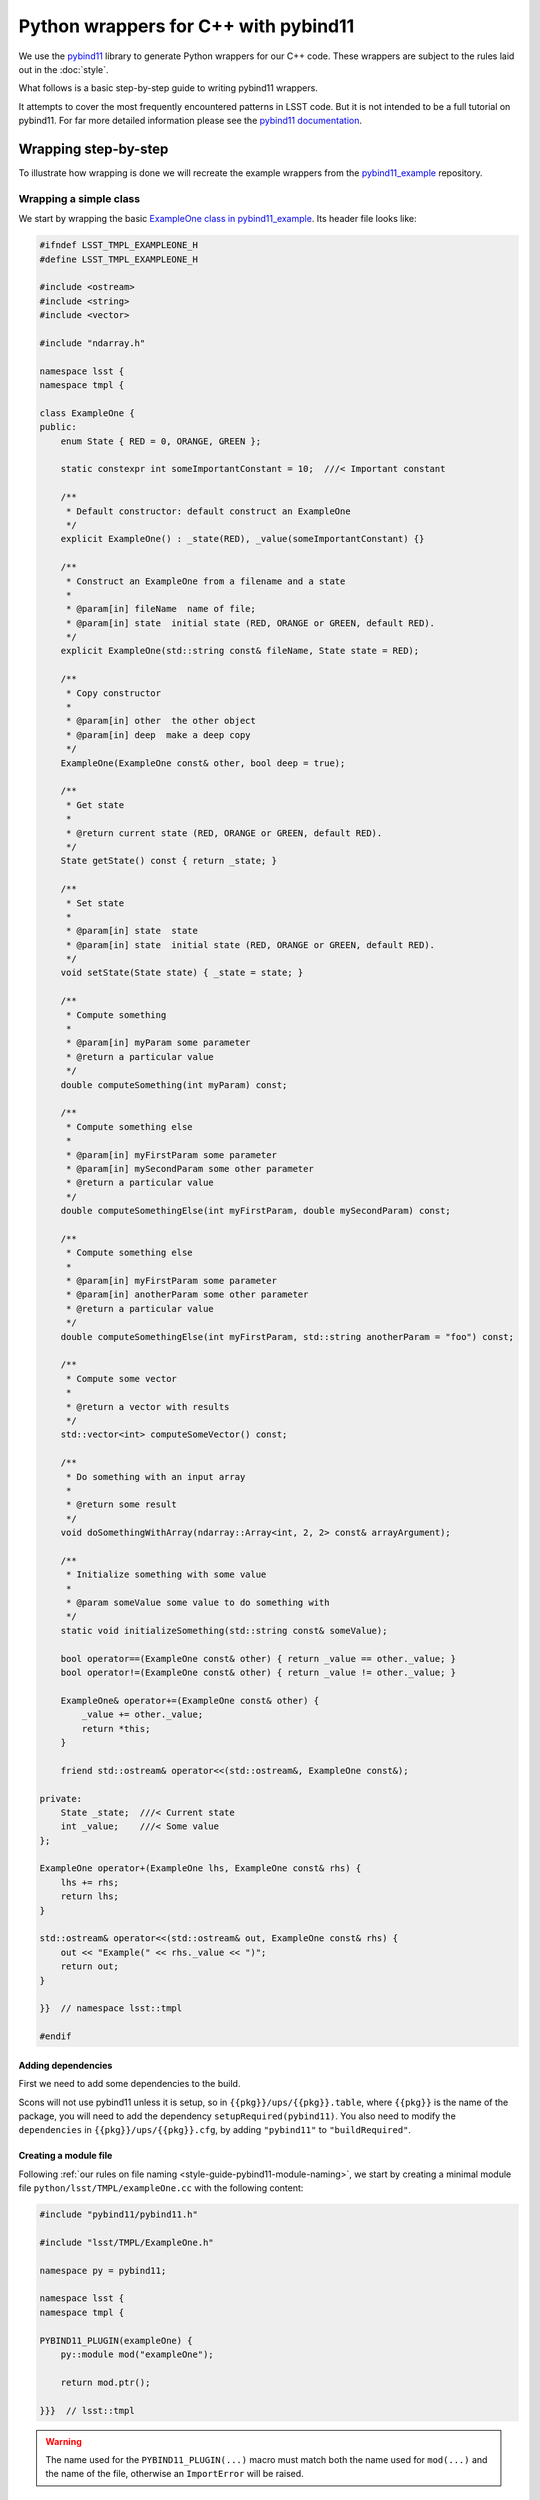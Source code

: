 #####################################
Python wrappers for C++ with pybind11
#####################################

We use the `pybind11 <https://github.com/pybind/pybind11>`_ library to generate Python wrappers for our C++ code.
These wrappers are subject to the rules laid out in the :doc:`style`.

What follows is a basic step-by-step guide to writing pybind11 wrappers.

It attempts to cover the most frequently encountered patterns in LSST code.
But it is not intended to be a full tutorial on pybind11.
For far more detailed information please see the `pybind11 documentation <http://pybind11.readthedocs.io>`_.

.. _wrapping:

Wrapping step-by-step
=====================

To illustrate how wrapping is done we will recreate the example wrappers from the `pybind11_example`_ repository.

.. _wrapping-simple-class:

Wrapping a simple class
-----------------------

We start by wrapping the basic `ExampleOne class in pybind11_example`_.
Its header file looks like:

.. code-block:: cpp

    #ifndef LSST_TMPL_EXAMPLEONE_H
    #define LSST_TMPL_EXAMPLEONE_H

    #include <ostream>
    #include <string>
    #include <vector>

    #include "ndarray.h"

    namespace lsst {
    namespace tmpl {

    class ExampleOne {
    public:
        enum State { RED = 0, ORANGE, GREEN };

        static constexpr int someImportantConstant = 10;  ///< Important constant

        /**
         * Default constructor: default construct an ExampleOne
         */
        explicit ExampleOne() : _state(RED), _value(someImportantConstant) {}

        /**
         * Construct an ExampleOne from a filename and a state
         *
         * @param[in] fileName  name of file;
         * @param[in] state  initial state (RED, ORANGE or GREEN, default RED).
         */
        explicit ExampleOne(std::string const& fileName, State state = RED);

        /**
         * Copy constructor
         *
         * @param[in] other  the other object
         * @param[in] deep  make a deep copy
         */
        ExampleOne(ExampleOne const& other, bool deep = true);

        /**
         * Get state
         *
         * @return current state (RED, ORANGE or GREEN, default RED).
         */
        State getState() const { return _state; }

        /**
         * Set state
         *
         * @param[in] state  state
         * @param[in] state  initial state (RED, ORANGE or GREEN, default RED).
         */
        void setState(State state) { _state = state; }

        /**
         * Compute something
         *
         * @param[in] myParam some parameter
         * @return a particular value
         */
        double computeSomething(int myParam) const;

        /**
         * Compute something else
         *
         * @param[in] myFirstParam some parameter
         * @param[in] mySecondParam some other parameter
         * @return a particular value
         */
        double computeSomethingElse(int myFirstParam, double mySecondParam) const;

        /**
         * Compute something else
         *
         * @param[in] myFirstParam some parameter
         * @param[in] anotherParam some other parameter
         * @return a particular value
         */
        double computeSomethingElse(int myFirstParam, std::string anotherParam = "foo") const;

        /**
         * Compute some vector
         *
         * @return a vector with results
         */
        std::vector<int> computeSomeVector() const;

        /**
         * Do something with an input array
         *
         * @return some result
         */
        void doSomethingWithArray(ndarray::Array<int, 2, 2> const& arrayArgument);

        /**
         * Initialize something with some value
         *
         * @param someValue some value to do something with
         */
        static void initializeSomething(std::string const& someValue);

        bool operator==(ExampleOne const& other) { return _value == other._value; }
        bool operator!=(ExampleOne const& other) { return _value != other._value; }

        ExampleOne& operator+=(ExampleOne const& other) {
            _value += other._value;
            return *this;
        }

        friend std::ostream& operator<<(std::ostream&, ExampleOne const&);

    private:
        State _state;  ///< Current state
        int _value;    ///< Some value
    };

    ExampleOne operator+(ExampleOne lhs, ExampleOne const& rhs) {
        lhs += rhs;
        return lhs;
    }

    std::ostream& operator<<(std::ostream& out, ExampleOne const& rhs) {
        out << "Example(" << rhs._value << ")";
        return out;
    }

    }}  // namespace lsst::tmpl

    #endif

.. _adding-dependencies:

Adding dependencies
^^^^^^^^^^^^^^^^^^^

First we need to add some dependencies to the build.

Scons will not use pybind11 unless it is setup, so in ``{{pkg}}/ups/{{pkg}}.table``,
where ``{{pkg}}`` is the name of the package, you will need to add the dependency
``setupRequired(pybind11)``.
You also need to modify the ``dependencies`` in ``{{pkg}}/ups/{{pkg}}.cfg``, by adding ``"pybind11"`` to ``"buildRequired"``.

.. _creating-module-file:

Creating a module file
^^^^^^^^^^^^^^^^^^^^^^

Following :ref:`our rules on file naming <style-guide-pybind11-module-naming>`, we start by creating a minimal module file ``python/lsst/TMPL/exampleOne.cc`` with the following content:

.. code-block:: cpp

    #include "pybind11/pybind11.h"

    #include "lsst/TMPL/ExampleOne.h"

    namespace py = pybind11;

    namespace lsst {
    namespace tmpl {

    PYBIND11_PLUGIN(exampleOne) {
        py::module mod("exampleOne");

        return mod.ptr();

    }}}  // lsst::tmpl

.. warning::

    The name used for the ``PYBIND11_PLUGIN(...)`` macro must match both the
    name used for ``mod(...)`` and the name of the file, otherwise an
    ``ImportError`` will be raised.

Wrapping the class
^^^^^^^^^^^^^^^^^^

We wrap the class using the ``py::class_<T>`` template:

.. code-block:: cpp

    PYBIND11_PLUGIN(exampleOne) {
        py::module mod("exampleOne");

        py::class_<ExampleOne, std::shared_ptr<ExampleOne>> clsExampleOne(mod, "ExampleOne");

        return mod.ptr();
    }

.. note::

    As in the example, classes should almost always have a :ref:`shared_ptr holder type <style-guide-pybind11-holder-type>`.

Wrapping enums
^^^^^^^^^^^^^^

The next thing to wrap is the enum (because it is used in the constructor arguments).
This is done using ``py::enum_``:

.. code-block:: cpp

    py::class_<ExampleOne, std::shared_ptr<ExampleOne>> clsExampleOne(mod, "ExampleOne");

    py::enum_<ExampleOne::State>(clsExampleOne, "State")
        .value("RED", ExampleOne::State::RED)
        .value("ORANGE", ExampleOne::State::ORANGE)
        .value("GREEN", ExampleOne::State::GREEN);

.. note::

    We attach the ``enum`` values to the class (by passing the ``py::class_`` object ``clsExampleOne`` as the first argument)

.. note::

    Add ``.export_values()`` if (and only if) you need to export the values into the
    class scope (so they can be reached as ``ExampleOne.RED``, in addition to ``ExampleOne.State.Red``).

    Never do this for new style scoped ``enum class`` types, since that will give
    them different symantics in C++ and Python.

Wrapping constructors
^^^^^^^^^^^^^^^^^^^^^

Constructors are added to the class using the ``py::init<T...>`` helper:

.. code-block:: cpp

    clsExampleOne.def(py::init<>());
    clsExampleOne.def(py::init<std::string const&, ExampleOne::State>());
    clsExampleOne.def(py::init<ExampleOne const&, bool>()); // Copy constructor

However, two of the constructors have default arguments. So we use the argument literal from ``pybind::literals`` to wrap them as keyword arguments (which following the rule on :ref:`keyword arguments <style-guide-pybind11-keyword-arguments>` should almost always be done, except for non-overloaded functions taking a single argument):

.. code-block:: cpp

    clsExampleOne.def(py::init<>());
    clsExampleOne.def(py::init<std::string const&, ExampleOne::State>(), "fileName"_a, "state"_a=ExampleOne::State::RED);
    clsExampleOne.def(py::init<ExampleOne const&, bool>(), "other"_a, "deep"_a=true); // Copy constructor

We also need to add: ``using namespace pybind11::literals;`` at the top.

.. warning::

    Unfortunately there is no way for pybind11 to track the value of the default argument.
    So be careful to dupplicate it correctly, and update it when it is changed in the code.

Getters and setters
^^^^^^^^^^^^^^^^^^^

We can wrap ``getState`` and ``setState`` as follows:

.. code-block:: cpp

    clsExampleOne.def("getState", &ExampleOne::getState);
    clsExampleOne.def("setState", &ExampleOne::setState);

Following the :ref:`rules on properties <style-guide-pybind11-properties>` you may choose to add a property too:

.. code-block:: cpp

    clsExampleOne.def_property("state", &ExampleOne::getState, &ExampleOne::setState);

Wrapping (overloaded) member functions
^^^^^^^^^^^^^^^^^^^^^^^^^^^^^^^^^^^^^^

Wrapping a member function is easy:

.. code-block:: cpp

    clsExampleOne.def("computeSomething", &ExampleOne::computeSomething);

However, when the function is overloaded we need to disambiguate the overloads.
Following the rule on :ref:`overload disambiguation <style-guide-pybind11-overload-disambiguation>` we use C-style casts for this:

.. code-block:: cpp

    clsExampleOne.def("computeSomethingElse",
                      (double (ExampleOne::*)(int, double) const) & ExampleOne::computeSomethingElse,
                      "myFirstParam"_a, "mySecondParam"_a);
    clsExampleOne.def("computeSomethingElse",
                      (double (ExampleOne::*)(int, std::string) const) &ExampleOne::computeSomethingElse,
                      "myFirstParam"_a, "anotherParam"_a="foo");

.. note::

    In the spirit of ``py::init<T...>``, there is also ``py::overload_cast<T...>``.
    This would be **really nice** to use, but we can't because it requires C++14.

STL containers
^^^^^^^^^^^^^^

The function ``ExampleOne::computeSomeVector`` returns a ``std::vector<int>``.
Following the :ref:`rule on STL containers <style-guide-pybind11-stl-containers>` we simply include
the ``pybind11/stl.h`` header (to enable automatic conversion to and from Python containers) and wrap the function as normal:

.. code-block:: cpp

    clsExampleOne.def("computeSomeVector", &ExampleOne::computeSomeVector);

Ndarray
^^^^^^^

The function ``ExampleOne::doSomethingWithArray`` takes an ``ndarray::Array`` argument.
To enable automatic conversion to and from ``numpy.ndarray`` in Python add the following include (right below the pybind11 ones):

.. code-block:: cpp

    #include "ndarray/pybind11.h"

Then the function can be wrapped as normal:

.. code-block:: cpp

    clsExampleOne.def("doSomethingWithArray", &ExampleOne::doSomethingWithArray);

The ndarray library also includes similarly automatic conversions for Eigen objects, which should be used instead of the optional Eigen converters packaged with Pybind11 itself.
Using both sets of converters in the same project is a violation of C++'s "One Definition Rule", a serious problem, and because a significant amount of LSST code already uses the ndarray converters, new code must as well.

.. note::

    Previous versions of the ndarray library also required ``numpy/arrayobject.h`` to be included, as well as a call to ``_import_array()`` in the module initialization function.
    As of ndarray 1.4.0, these steps are no longer necessary, but they will not yield incorrect behavior or errors (though they will generate warnings and slightly bloated code).

Static member functions
^^^^^^^^^^^^^^^^^^^^^^^

Wrapping *static* member functions is trivial:

.. code-block:: cpp

    clsExampleOne.def_static("initializeSomething", &ExampleOne::initializeSomething);

Wrapping operators
^^^^^^^^^^^^^^^^^^

According to our :ref:`rule on operators <style-guide-pybind11-operator>` we can either wrap
operators directly, or use a lambda.
Here we use both approaches:

.. code-block:: cpp

    clsExampleOne.def("__eq__", &ExampleOne::operator==, py::is_operator());
    clsExampleOne.def("__ne__", &ExampleOne::operator!=, py::is_operator());
    clsExampleOne.def("__iadd__", &ExampleOne::operator+= /* no py::is_operator() here */);
    clsExampleOne.def("__add__", [](ExampleOne const & self, ExampleOne const & other) { return self + other; }, py::is_operator());

.. note::

    * We use ``py::is_operator()`` to return ``NotImplemented`` on failure.
    * We don't use ``py::is_operator()`` for in-place operators as this can lead to confusing behavior.
    * We name the lambda arguments :ref:`self <style-guide-pybind11-lambda-self-argument>` and :ref:`other <style-guide-pybind11-lambda-other-argument>`.

Custom exceptions
^^^^^^^^^^^^^^^^^

The example contains a custom exception (``ExampleError``) added by the ``LSST_EXCEPTION_TYPE`` macro:

.. code-block:: cpp

    LSST_EXCEPTION_TYPE(ExampleError, lsst::pex::exceptions::RuntimeError, ExampleError)

To wrap it we can use the ``declareException`` macro from ``#include "lsst/pex/exceptions/python/Exception.h"``:

.. code-block:: cpp

    pex::exceptions::python::declareException<ExampleError, pex::exceptions::RuntimeError>(
            mod, "ExampleError", "RuntimeError");

Finished wrapper
^^^^^^^^^^^^^^^^

The end result of all the steps above looks like this:

.. code-block:: cpp

    #include "pybind11/pybind11.h"
    #include "pybind11/stl.h"

    #include "numpy/arrayobject.h"
    #include "numpy/arrayobject.h"
    #include "ndarray/pybind11.h"

    #include "lsst/pex/exceptions/python/Exception.h"

    #include "lsst/TMPL/ExampleOne.h"

    namespace py = pybind11;
    using namespace pybind11::literals;

    namespace lsst {
    namespace tmpl {

    PYBIND11_PLUGIN(exampleOne) {
        py::module mod("exampleOne");

        if (_import_array() < 0) {
                PyErr_SetString(PyExc_ImportError, "numpy.core.multiarray failed to import");
                return nullptr;
        };

        pex::exceptions::python::declareException<ExampleError, pex::exceptions::RuntimeError>(
                mod, "ExampleError", "RuntimeError");

        py::class_<ExampleOne, std::shared_ptr<ExampleOne>> clsExampleOne(mod, "ExampleOne");

        py::enum_<ExampleOne::State>(clsExampleOne, "State")
            .value("RED", ExampleOne::State::RED)
            .value("ORANGE", ExampleOne::State::ORANGE)
            .value("GREEN", ExampleOne::State::GREEN)
            .export_values();

        clsExampleOne.def(py::init<>());
        clsExampleOne.def(py::init<std::string const&, ExampleOne::State>(), "fileName"_a, "state"_a=ExampleOne::State::RED);
        clsExampleOne.def(py::init<ExampleOne const&, bool>(), "other"_a, "deep"_a=true); // Copy constructor

        clsExampleOne.def("getState", &ExampleOne::getState);
        clsExampleOne.def("setState", &ExampleOne::setState);
        clsExampleOne.def_property("state", &ExampleOne::getState, &ExampleOne::setState);
        clsExampleOne.def("computeSomething", &ExampleOne::computeSomething);
        clsExampleOne.def("computeSomethingElse",
                          (double (ExampleOne::*)(int, double) const) & ExampleOne::computeSomethingElse,
                          "myFirstParam"_a, "mySecondParam"_a);
        clsExampleOne.def("computeSomethingElse", (double (ExampleOne::*)(int, std::string) const) &ExampleOne::computeSomethingElse, "myFirstParam"_a, "anotherParam"_a="foo");
        clsExampleOne.def("computeSomeVector", &ExampleOne::computeSomeVector);
        clsExampleOne.def("doSomethingWithArray", &ExampleOne::doSomethingWithArray);
        clsExampleOne.def_static("initializeSomething", &ExampleOne::initializeSomething);

        clsExampleOne.def("__eq__", &ExampleOne::operator==, py::is_operator());
        clsExampleOne.def("__ne__", &ExampleOne::operator!=, py::is_operator());
        clsExampleOne.def("__iadd__", &ExampleOne::operator+=);
        clsExampleOne.def("__add__", [](ExampleOne const & self, ExampleOne const & other) { return self + other; }, py::is_operator());

        return mod.ptr();
    }

    }}  // lsst::tmpl

Moving on
---------

In this section we are going to look at some more advanced wrapping.
In particular inheritance and templates
We shall also cover how to add pure Python members to wrapped C++ classes.

We wrap the following two header files from the ``templates`` package, ``ExampleTwo.h``:

.. code-block:: cpp

    #ifndef LSST_TMPL_EXAMPLETWO_H
    #define LSST_TMPL_EXAMPLETWO_H

    namespace lsst {
    namespace tmpl {

    class ExampleBase {
    public:
        virtual int someMethod(int value) { return value + 1; }

        virtual double someOtherMethod() = 0;

        virtual ~ExampleBase() = default;
    };

    class ExampleTwo : public ExampleBase {
    public:
        ExampleTwo() = default;

        double someOtherMethod() override {
            return 4.0;
        }
    };

    }
    }  // namespace lsst::tmpl

    #endif

and ``ExampleThree.h``:

.. code-block:: cpp

    #ifndef LSST_TMPL_EXAMPLETHREE_H
    #define LSST_TMPL_EXAMPLETHREE_H

    #include "lsst/TMPL/ExampleTwo.h"

    namespace lsst {
    namespace tmpl {

    template <typename T>
    class ExampleThree : public ExampleBase {
    public:
        ExampleThree(T value) : _value(value) { }

        double someOtherMethod() override {
            return static_cast<double>(_value);
        }
    private:
        T _value;
    };

    }
    }  // namespace lsst::tmpl

    #endif

Create wrapper files
^^^^^^^^^^^^^^^^^^^^

Again following :ref:`our rules on file naming <style-guide-pybind11-module-naming>` we create a basic file for the wrapper ``python/lsst/TMPL/exampleTwo.cc`` (note that this file will later move to a subpackage):

.. code-block:: cpp

    #include "pybind11/pybind11.h"

    #include "lsst/TMPL/ExampleTwo.h"

    namespace py = pybind11;
    using namespace pybind11::literals;

    namespace lsst {
    namespace tmpl {

    PYBIND11_PLUGIN(exampleTwo) {
        py::module mod("exampleTwo");

        return mod.ptr();
    }

    }}  // lsst::tmpl

And the same for ``exampleThree.cc``.

.. note::

    If any of this looks unfamilliar please see :ref:`"Wrapping a simple class" <wrapping-simple-class>` first.

Inheritance
^^^^^^^^^^^

``ExampleTwo.h`` defines two classes (``ExampleBase`` and ``ExampleTwo``) which we wrap as follows:

.. code-block:: cpp

    py::class_<ExampleBase, std::shared_ptr<ExampleBase>> clsExampleBase(mod, "ExampleBase");
    clsExampleBase.def("someMethod", &ExampleBase::someMethod);

    py::class_<ExampleTwo, std::shared_ptr<ExampleTwo>, ExampleBase> clsExampleTwo(mod, "ExampleTwo");

    clsExampleTwo.def(py::init<>());
    clsExampleTwo.def("someOtherMethod", &ExampleTwo::someOtherMethod);

There are two subtleties:

* ``ExampleTwo`` inherits from ``ExampleBase``. To indicate this we list ``ExampleBase`` as a template parameter when declaring ``clsExampleTwo``. If ``ExampleTwo`` had additional base classes they would all be listed here.

* ``ExampleBase`` is abstract and therefore in pybind11 cannot have a constructor (even if it is present in C++).

Templates
^^^^^^^^^

Now we move on to ``ExampleThree``. This is a class template.
Following :ref:`this rule <style-guide-pybind11-declare-template-wrappers>` we declare its wrapper in a function ``declareExampleThree`` (that is itself templated on the same type, although the latter is not required):

.. code-block:: cpp

    namespace {

    template <typename T>
    static void declareExampleThree(py::module & mod, std::string const & suffix) {
        using Class = ExampleThree<T>;
        using PyClass = py::class_<Class, std::shared_ptr<Class>, ExampleBase>;

        PyClass cls(mod, ("ExampleThree" + suffix).c_str());

        cls.def(py::init<T>());
        cls.def("someOtherMethod", &Class::someOtherMethod);
    }

    }

    PYBIND11_PLUGIN(exampleThree) {
        py::module::import("exampleTwo");  // See Cross module imports

        py::module mod("exampleThree");

        declareExampleThree<int>(mod, "I");
        declareExampleThree<double>(mod, "D");

        return mod.ptr();
    }

.. note::

    * We follow :ref:`this rule <style-guide-pybind11-wrapper-code-source-file-namespace>` and stick the declare function in an annonymous namespace;
    * We use the alias rules for :ref:`types <style-guide-pybind11-class-alias>` and :ref:`pybind11 class objects <style-guide-pybind11-class-object-alias>` to minimize typing;
    * A ``suffix`` is appended to the name of the class in Python.
      Commonly used suffixes are:

      - ``I`` for ``int``,
      - ``L`` for ``long``,
      - ``F`` for ``float``,
      - ``D`` for ``double`` and
      - ``U`` for ``unsigned int``.

Cross module imports
^^^^^^^^^^^^^^^^^^^^

The import statement:

.. code-block:: cpp

    py::module::import("exampleTwo");

in the previous example is present because ``ExampleThree`` depends on ``ExampleBase`` which is defined in a different module (i.e. ``exampleTwo``).

Thus, if you forget to add the import statement, the type ``ExampleBase`` is unknown if ``exampleThree`` happens to be imported before ``exampleTwo``.

Adding these import statements in the C++ wrapper, rather than relying on import order in ``__init__`` in Python, follows :ref:`our rule on import <style-guide-pybind11-import>`.

Finished wrappers (C++ part)
^^^^^^^^^^^^^^^^^^^^^^^^^^^^

The end results for the C++ part of the wrappers (see next for the Python part) are ``exampleTwo.cc``:

.. code-block:: cpp

    #include "pybind11/pybind11.h"

    #include "lsst/TMPL/ExampleTwo.h"

    namespace py = pybind11;
    using namespace pybind11::literals;

    namespace lsst {
    namespace tmpl {

    PYBIND11_PLUGIN(exampleTwo) {
        py::module mod("exampleTwo");

        py::class_<ExampleBase, std::shared_ptr<ExampleBase>> clsExampleBase(mod, "ExampleBase");
        clsExampleBase.def("someMethod", &ExampleBase::someMethod);

        py::class_<ExampleTwo, std::shared_ptr<ExampleTwo>, ExampleBase> clsExampleTwo(mod, "ExampleTwo");
        clsExampleTwo.def(py::init<>());
        clsExampleTwo.def("someOtherMethod", &ExampleTwo::someOtherMethod);

        return mod.ptr();
    }

    }}  // lsst::tmpl

and ``exampleThree.cc``:

.. code-block:: cpp

    #include "pybind11/pybind11.h"

    #include "lsst/TMPL/ExampleThree.h"

    namespace py = pybind11;
    using namespace pybind11::literals;

    namespace lsst {
    namespace tmpl {
    namespace {

    template <typename T>
    static void declareExampleThree(py::module & mod, std::string const & suffix) {
        using Class = ExampleThree<T>;
        using PyClass = py::class_<Class, std::shared_ptr<Class>, ExampleBase>;

        PyClass cls(mod, ("ExampleThree" + suffix).c_str());

        cls.def(py::init<T>());
        cls.def("someOtherMethod", &Class::someOtherMethod);
    }

    }

    PYBIND11_PLUGIN(exampleThree) {
        py::module mod("exampleThree");

        py::module::import("exampleTwo");

        declareExampleThree<float>(mod, "F");
        declareExampleThree<double>(mod, "D");

        return mod.ptr();
    }

    }}  // lsst::tmpl

Adding pure Python members
^^^^^^^^^^^^^^^^^^^^^^^^^^

Sometimes it is necessary to add pure Python members to a wrapped C++ class.
Following our :ref:`structure and naming convention <style-guide-pybind11-subpackage>` for this, we move ``exampleTwo.cc`` to a new subpackage (``exampleTwo``) and add an ``__init__.py`` file with the following content:

.. code-block:: python

    from __future__ import absolute_import

    from .exampleTwo import *
    from .exampleTwoContinued import *

The pure Python code then goes into ``exampleTwo/exampleTwoContinued.py``.
We shall use the ``continueClass`` decorator to reopen the class and add a new method:

.. code-block:: python

    from __future__ import absolute_import
    from lsst.utils import continueClass

    from .exampleTwo import ExampleTwo

    __all__ = [] # import for side effects

    @continueClass
    class ExampleTwo:

        def someExtraFunction(self, x):
            return x + self.someOtherMethod()

Grouping templated types with an ABC
^^^^^^^^^^^^^^^^^^^^^^^^^^^^^^^^^^^^

Using the ``TemplateMeta`` metaclass from ``lsst.utils`` we can group
templated types together with a single abstract base class.

This gives users a familiar interface to work with templated types.
It allows them to do ``isinstance(my_object, ExampleThree)`` and
create an ``ExampleThreeF`` type using ``ExampleThree(dtype=np.float32)``.

As with ``ExampleTwo``, first move the module into its own subpackage.
Create the appropriate ``__init__.py`` file, and put the following in
``exampleThree/exampleThreeContinued.py``:

.. code-block:: python

    from __future__ import absolute_import
    import numpy as np

    from lsst.utils import TemplateMeta
    from .exampleThree import ExampleThreeF, ExampleThreeD

    __all__ = [] # import for side effects

    class ExampleThree(metaclass=TemplateMeta):
        pass

    ExampleThree.register(np.float32, ExampleThreeF)
    ExampleThree.register(np.float64, ExampleThreeD)
    ExampleThree.alias("F", ExampleThreeF)
    ExampleThree.alias("D", ExampleThreeD)

.. _pybind11_example: https://github.com/lsst-dm/pybind11_example
.. _`ExampleOne class in pybind11_example`: https://github.com/lsst-dm/pybind11_example/blob/master/src/ExampleOne.cc
